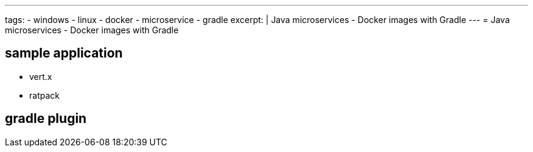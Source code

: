 ---
tags:
- windows
- linux
- docker
- microservice
- gradle
excerpt: |
  Java microservices - Docker images with Gradle
---
= Java microservices - Docker images with Gradle

== sample application

* vert.x
* ratpack

== gradle plugin